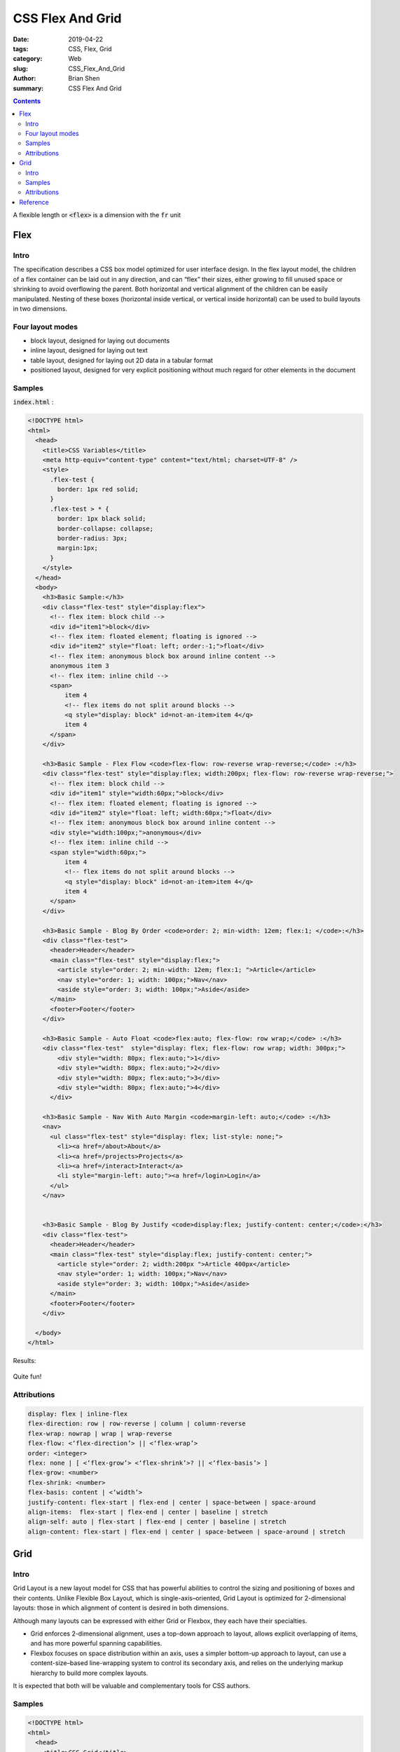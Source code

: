 CSS Flex And Grid
###################


:date: 2019-04-22
:tags: CSS, Flex, Grid
:category: Web
:slug: CSS_Flex_And_Grid
:author: Brian Shen
:summary: CSS Flex And Grid

.. _CSS_Flex_And_Grid:

.. contents::

A flexible length or :code:`<flex>` is a dimension with the :code:`fr` unit

Flex 
^^^^^

Intro 
******

The specification describes a CSS box model optimized for user interface design. In the flex layout model, the children of a flex container can be laid out in any direction, and can “flex” their sizes, either growing to fill unused space or shrinking to avoid overflowing the parent. Both horizontal and vertical alignment of the children can be easily manipulated. Nesting of these boxes (horizontal inside vertical, or vertical inside horizontal) can be used to build layouts in two dimensions.


Four layout modes 
******************

- block layout, designed for laying out documents
- inline layout, designed for laying out text
- table layout, designed for laying out 2D data in a tabular format
- positioned layout, designed for very explicit positioning without much regard for other elements in the document

Samples 
*********

:code:`index.html` :

.. code-block:: html 

  <!DOCTYPE html>
  <html>
    <head>
      <title>CSS Variables</title>
      <meta http-equiv="content-type" content="text/html; charset=UTF-8" />
      <style>
        .flex-test {
          border: 1px red solid;
        } 
        .flex-test > * {
          border: 1px black solid;
          border-collapse: collapse;
          border-radius: 3px;
          margin:1px;
        }
      </style>
    </head>
    <body>
      <h3>Basic Sample:</h3>
      <div class="flex-test" style="display:flex">
        <!-- flex item: block child -->
        <div id="item1">block</div>
        <!-- flex item: floated element; floating is ignored -->
        <div id="item2" style="float: left; order:-1;">float</div>  
        <!-- flex item: anonymous block box around inline content -->
        anonymous item 3
        <!-- flex item: inline child -->
        <span>
            item 4
            <!-- flex items do not split around blocks -->
            <q style="display: block" id=not-an-item>item 4</q>
            item 4
        </span>
      </div>

      <h3>Basic Sample - Flex Flow <code>flex-flow: row-reverse wrap-reverse;</code> :</h3>
      <div class="flex-test" style="display:flex; width:200px; flex-flow: row-reverse wrap-reverse;">
        <!-- flex item: block child -->
        <div id="item1" style="width:60px;">block</div>
        <!-- flex item: floated element; floating is ignored -->
        <div id="item2" style="float: left; width:60px;">float</div>  
        <!-- flex item: anonymous block box around inline content -->
        <div style="width:100px;">anonymous</div>
        <!-- flex item: inline child -->
        <span style="width:60px;">
            item 4
            <!-- flex items do not split around blocks -->
            <q style="display: block" id=not-an-item>item 4</q>
            item 4
        </span>
      </div>

      <h3>Basic Sample - Blog By Order <code>order: 2; min-width: 12em; flex:1; </code>:</h3>
      <div class="flex-test">
        <header>Header</header>
        <main class="flex-test" style="display:flex;">
          <article style="order: 2; min-width: 12em; flex:1; ">Article</article>
          <nav style="order: 1; width: 100px;">Nav</nav>
          <aside style="order: 3; width: 100px;">Aside</aside>
        </main>
        <footer>Footer</footer>
      </div>
      
      <h3>Basic Sample - Auto Float <code>flex:auto; flex-flow: row wrap;</code> :</h3>
      <div class="flex-test"  style="display: flex; flex-flow: row wrap; width: 300px;">
          <div style="width: 80px; flex:auto;">1</div>
          <div style="width: 80px; flex:auto;">2</div>
          <div style="width: 80px; flex:auto;">3</div>
          <div style="width: 80px; flex:auto;">4</div>
        </div>
        
      <h3>Basic Sample - Nav With Auto Margin <code>margin-left: auto;</code> :</h3>
      <nav>
        <ul class="flex-test" style="display: flex; list-style: none;">
          <li><a href=/about>About</a>
          <li><a href=/projects>Projects</a>
          <li><a href=/interact>Interact</a>
          <li style="margin-left: auto;"><a href=/login>Login</a>
        </ul>
      </nav>


      <h3>Basic Sample - Blog By Justify <code>display:flex; justify-content: center;</code>:</h3>
      <div class="flex-test">
        <header>Header</header>
        <main class="flex-test" style="display:flex; justify-content: center;">
          <article style="order: 2; width:200px ">Article 400px</article>
          <nav style="order: 1; width: 100px;">Nav</nav>
          <aside style="order: 3; width: 100px;">Aside</aside>
        </main>
        <footer>Footer</footer>
      </div>

    </body>
  </html>

Results:

.. figure:: /images/web/Web_FlexGrid_01.png 

Quite fun!

Attributions
*************

.. code-block:: css

  display: flex | inline-flex
  flex-direction: row | row-reverse | column | column-reverse
  flex-wrap: nowrap | wrap | wrap-reverse
  flex-flow: <‘flex-direction’> || <‘flex-wrap’>
  order: <integer>
  flex: none | [ <‘flex-grow’> <‘flex-shrink’>? || <‘flex-basis’> ]
  flex-grow: <number>
  flex-shrink: <number>
  flex-basis: content | <‘width’>
  justify-content: flex-start | flex-end | center | space-between | space-around
  align-items: 	flex-start | flex-end | center | baseline | stretch
  align-self: auto | flex-start | flex-end | center | baseline | stretch
  align-content: flex-start | flex-end | center | space-between | space-around | stretch


Grid 
^^^^^

Intro 
******

Grid Layout is a new layout model for CSS that has powerful abilities to control the sizing and positioning of boxes and their contents. Unlike Flexible Box Layout, which is single-axis–oriented, Grid Layout is optimized for 2-dimensional layouts: those in which alignment of content is desired in both dimensions.


Although many layouts can be expressed with either Grid or Flexbox, they each have their specialties. 

- Grid enforces 2-dimensional alignment, uses a top-down approach to layout, allows explicit overlapping of items, and has more powerful spanning capabilities. 

- Flexbox focuses on space distribution within an axis, uses a simpler bottom-up approach to layout, can use a content-size–based line-wrapping system to control its secondary axis, and relies on the underlying markup hierarchy to build more complex layouts.

It is expected that both will be valuable and complementary tools for CSS authors.

Samples
********

.. code-block:: html 

  <!DOCTYPE html>
  <html>
    <head>
      <title>CSS Grid</title>
      <meta http-equiv="content-type" content="text/html; charset=UTF-8" />
      <style>
        .grid-test {
          border: 1px red solid;
        } 
        .grid-test > * {
          border: 1px black solid;
          border-collapse: collapse;
          border-radius: 3px;
          margin:1px;
        }
      </style>
    </head>
    <body>
      <h3>Basic Sample:</h3>
      <div class="grid-test" style="display: grid; grid-template-columns:  auto 1fr; grid-template-rows: auto 1fr auto;">
        <div id="title" style="grid-column: 1; grid-row: 1;">Game Title</div>
        <div id="score" style="grid-column: 1; grid-row: 3;">Score</div>
        <div id="stats" style="grid-column: 1; grid-row: 2; align-self: start;">Stats</div>
        <div id="board" style="grid-column: 2; grid-row: 1 / span 2;">Board</div>
        <div id="controls" style="grid-column: 2; grid-row: 3; justify-self: center;">Controls</div>
      </div>

      <h3>Basic Sample Blog: <code>grid: "h h h" "a b c" "f f f"; grid-template-columns: auto 1fr 20%;</code></h3>
      <div class="grid-test" style='display: grid; grid: "h h h" "a b c" "f f f"; grid-template-columns: auto 1fr 20%;'>
        <header style="grid-area: h;">Header</header>
        <article style="grid-area: b; min-width: 12em;">article</article>
        <nav style="grid-area: a;">nav</nav>
        <aside style="grid-area: c; min-width: 12em;">aside</aside>
        <footer style="grid-area: f;">footer</footer>
      </div>

      <style type="text/css">
        #grid3 {
          display: grid;
          grid-template-columns: 1fr 1fr;
          grid-template-rows: 1fr 1fr
        }
        #A { grid-column: 1 / span 2; grid-row: 2; align-self: end; }
        #B { grid-column: 1; grid-row: 1; z-index: 10; }
        #C { grid-column: 2; grid-row: 1; align-self: start; margin-left: -20px; }
        #D { grid-column: 2; grid-row: 2; justify-self: end; align-self: start; }
        #E { grid-column: 1 / span 2; grid-row: 1 / span 2;
            z-index: 5; justify-self: center; align-self: center; }
        </style>
        <h3>Basic Sample Z-axis: <code>grid-column: 1; grid-row: 1; z-index: 10; </code></h3>
        <div id="grid3" class="grid-test" >
          <div id="A">A</div>
          <div id="B">B</div>
          <div id="C">C</div>
          <div id="D">D</div>
          <div id="E">E</div>
        </div>
        <h3>Basic Sample  Implicit</h3>
        <style>
          #grid4 {
            display: grid;
            grid-template-columns: 20px;
            grid-auto-columns: 40px;
            grid-template-rows: 20px;
            grid-auto-rows: 40px;
          }
          #A4 { grid-column: 1; grid-row: 1; }
          #B4 { grid-column: 2; grid-row: 1; }
          #C4 { grid-column: 1; grid-row: 2; }
          #D4 { grid-column: 2; grid-row: 2; }
        </style>
        
        <div id="grid4" class="grid-test">
          <div id="A4">A</div>
          <div id="B4">B</div>
          <div id="C4">C</div>
          <div id="D4">D</div>
        </div>
    </body>
  </html>

Results:

.. figure:: /images/web/Web_FlexGrid_02.png 

Attributions
*************

.. code-block:: css

  display: grid | inline-grid
  grid-template-columns, grid-template-rows: 	none | <track-list> | <auto-track-list>

      <track-list>          = [ <line-names>? [ <track-size> | <track-repeat> ] ]+ <line-names>?
      <auto-track-list>     = [ <line-names>? [ <fixed-size> | <fixed-repeat> ] ]* <line-names>? <auto-repeat>
                              [ <line-names>? [ <fixed-size> | <fixed-repeat> ] ]* <line-names>?
      <explicit-track-list> = [ <line-names>? <track-size> ]+ <line-names>?

      <track-size>          = <track-breadth> | minmax( <inflexible-breadth> , <track-breadth> ) | fit-content( <length-percentage> )
      <fixed-size>          = <fixed-breadth> | minmax( <fixed-breadth> , <track-breadth> ) | minmax( <inflexible-breadth> , <fixed-breadth> )
      <track-breadth>       = <length-percentage> | <flex> | min-content | max-content | auto
      <inflexible-breadth>  = <length-percentage> | min-content | max-content | auto
      <fixed-breadth>       = <length-percentage>
      <line-names>          = '[' <custom-ident>* ']'

  grid-template-areas: none | <string>+
  grid-template: none | [ <‘grid-template-rows’> / <‘grid-template-columns’> ] | [ <line-names>? <string> <track-size>? <line-names>? ]+ [ / <explicit-track-list> ]?
  grid-auto-columns, grid-auto-rows: <track-size>+
  grid-auto-flow: [ row | column ] || dense
  grid: 	<‘grid-template’> | <‘grid-template-rows’> / [ auto-flow && dense? ] <‘grid-auto-columns’>? | [ auto-flow && dense? ] <‘grid-auto-rows’>? / <‘grid-template-columns’>
  grid-row-start, grid-column-start, grid-row-end, grid-column-end: 	<grid-line>
  grid-row, grid-column: <grid-line> [ / <grid-line> ]?
  grid-area: <grid-line> [ / <grid-line> ]{0,3}


Reference
^^^^^^^^^^

- https://www.w3.org/TR/css-flexbox-1
- https://www.w3.org/TR/css-grid-1/
